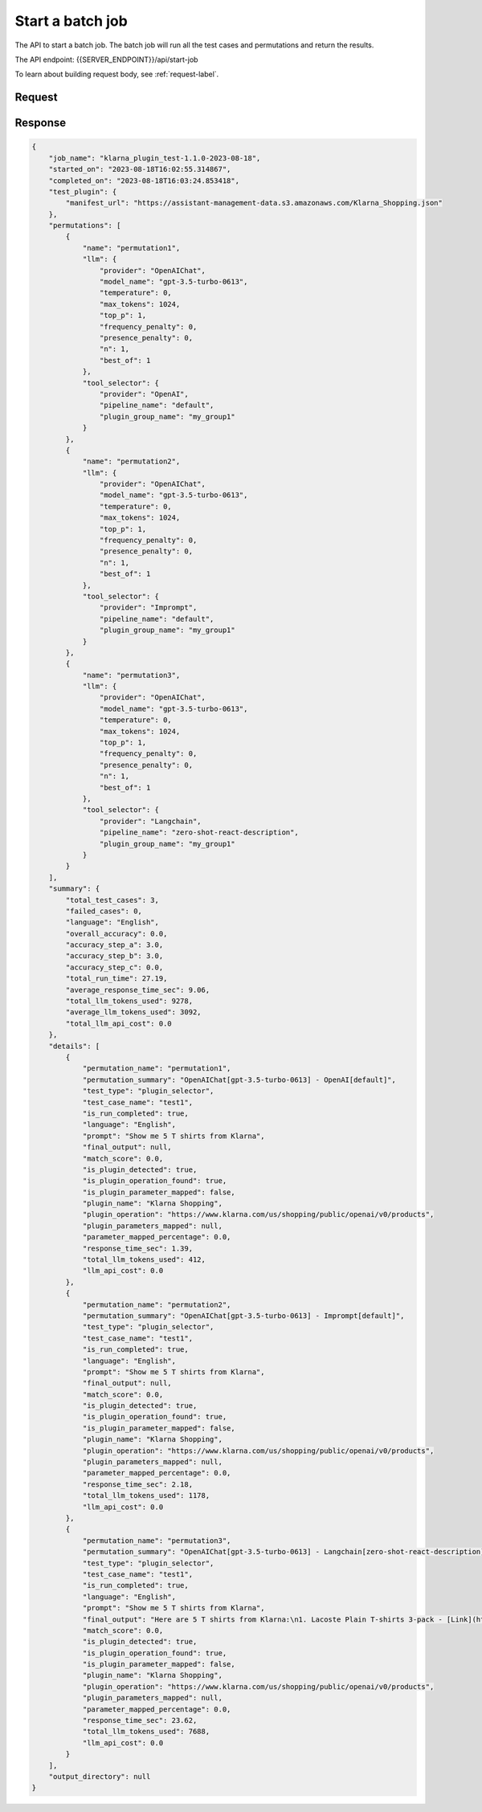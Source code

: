 ========================
Start a batch job
========================

The API to start a batch job. The batch job will run all the test cases and permutations and return the results.

The API endpoint: {{SERVER_ENDPOINT}}/api/start-job

To learn about building request body, see :ref:`request-label`.

Request
=========

.. tabs::

  .. tab:: curl

    .. code-block:: sh

        curl --location 'http://localhost:8989/api/start-job' \
        --header 'Content-Type: application/json' \
        --data '{
          "version": "1.1.0",
          "name": "klarna_plugin_test",
          "config": {
            "tool_selector_endpoint": None,
            "openplugin_api_key": "",
            "auto_translate_to_languages": [
              "English",
              "Spanish"
            ]
          },
          "test_plugin": {
            "manifest_url": "https://assistant-management-data.s3.amazonaws.com/Klarna_Shopping.json"
          },
          "plugin_groups": [
            {
              "name": "my_group1",
              "plugins": [
                {
                  "manifest_url": "https://assistant-management-data.s3.amazonaws.com/Klarna_Shopping.json"
                }
              ]
            },
            {
              "name": "my_group2",
              "plugins": [
                {
                  "manifest_url": "https://assistant-management-data.s3.amazonaws.com/Klarna_Shopping.json"
                },
                {
                  "manifest_url": "https://assistant-management-data.s3.amazonaws.com/Imprompt_Web_Search.json"
                }
              ]
            }
          ],
          "permutations": [
            {
              "permutation": null,
              "name": "permutation1",
              "llm": {
                "provider": "OpenAIChat",
                "model_name": "gpt-3.5-turbo-0613",
                "temperature": 0,
                "max_tokens": 1024,
                "top_p": 1,
                "frequency_penalty": 0,
                "presence_penalty": 0,
                "n": 1,
                "best_of": 1
              },
              "tool_selector": {
                "provider": "OpenAI",
                "pipeline_name": "default",
                "plugin_group_name": "my_group1"
              }
            },
            {
              "permutation": null,
              "name": "permutation2",
              "llm": {
                "provider": "OpenAIChat",
                "model_name": "gpt-3.5-turbo-0613",
                "temperature": 0,
                "max_tokens": 1024,
                "top_p": 1,
                "frequency_penalty": 0,
                "presence_penalty": 0,
                "n": 1,
                "best_of": 1
              },
              "tool_selector": {
                "provider": "Imprompt",
                "pipeline_name": "default",
                "plugin_group_name": "my_group1"
              }
            },
            {
              "permutation": null,
              "name": "permutation3",
              "llm": {
                "provider": "OpenAIChat",
                "model_name": "gpt-3.5-turbo-0613",
                "temperature": 0,
                "max_tokens": 1024,
                "top_p": 1,
                "frequency_penalty": 0,
                "presence_penalty": 0,
                "n": 1,
                "best_of": 1
              },
              "tool_selector": {
                "provider": "Langchain",
                "pipeline_name": "zero-shot-react-description",
                "plugin_group_name": "my_group1"
              }
            }
          ],
          "test_cases": [
            {
              "test_case": null,
              "name": "test1",
              "type": "plugin_selector",
              "prompt": "Show me 5 T shirts from Klarna",
              "expected_plugin_used": "https://assistant-management-data.s3.amazonaws.com/Klarna_Shopping.json",
              "expected_api_used": "https://www.klarna.com/us/shopping/public/openai/v0/products",
              "expected_method": "get"
            },
            {
              "test_case": null,
              "name": "test2",
              "type": "api_signature_selector",
              "prompt": "Show me 5 T shirts from Klarna",
              "expected_plugin_used": "https://assistant-management-data.s3.amazonaws.com/Klarna_Shopping.json",
              "expected_api_used": "https://www.klarna.com/us/shopping/public/openai/v0/products",
              "expected_method": "get",
              "expected_parameters": {
                "q": "T shirt",
                "size": 5
              }
            }
          ]
        }'

  .. tab:: python

    .. code-block:: python

        import requests
        import json

        url = "http://localhost:8989/api/start-job"

        payload = json.dumps({
          "version": "1.1.0",
          "name": "klarna_plugin_test",
          "config": {
            "tool_selector_endpoint":None,
            "openplugin_api_key": "",
            "auto_translate_to_languages": [
              "English",
              "Spanish"
            ]
          },
          "test_plugin": {
            "manifest_url": "https://assistant-management-data.s3.amazonaws.com/Klarna_Shopping.json"
          },
          "plugin_groups": [
            {
              "name": "my_group1",
              "plugins": [
                {
                  "manifest_url": "https://assistant-management-data.s3.amazonaws.com/Klarna_Shopping.json"
                }
              ]
            },
            {
              "name": "my_group2",
              "plugins": [
                {
                  "manifest_url": "https://assistant-management-data.s3.amazonaws.com/Klarna_Shopping.json"
                },
                {
                  "manifest_url": "https://assistant-management-data.s3.amazonaws.com/Imprompt_Web_Search.json"
                }
              ]
            }
          ],
          "permutations": [
            {
              "permutation": None,
              "name": "permutation1",
              "llm": {
                "provider": "OpenAIChat",
                "model_name": "gpt-3.5-turbo-0613",
                "temperature": 0,
                "max_tokens": 1024,
                "top_p": 1,
                "frequency_penalty": 0,
                "presence_penalty": 0,
                "n": 1,
                "best_of": 1
              },
              "tool_selector": {
                "provider": "OpenAI",
                "pipeline_name": "default",
                "plugin_group_name": "my_group1"
              }
            },
            {
              "permutation": None,
              "name": "permutation2",
              "llm": {
                "provider": "OpenAIChat",
                "model_name": "gpt-3.5-turbo-0613",
                "temperature": 0,
                "max_tokens": 1024,
                "top_p": 1,
                "frequency_penalty": 0,
                "presence_penalty": 0,
                "n": 1,
                "best_of": 1
              },
              "tool_selector": {
                "provider": "Imprompt",
                "pipeline_name": "default",
                "plugin_group_name": "my_group1"
              }
            },
            {
              "permutation": None,
              "name": "permutation3",
              "llm": {
                "provider": "OpenAIChat",
                "model_name": "gpt-3.5-turbo-0613",
                "temperature": 0,
                "max_tokens": 1024,
                "top_p": 1,
                "frequency_penalty": 0,
                "presence_penalty": 0,
                "n": 1,
                "best_of": 1
              },
              "tool_selector": {
                "provider": "Langchain",
                "pipeline_name": "zero-shot-react-description",
                "plugin_group_name": "my_group1"
              }
            }
          ],
          "test_cases": [
            {
              "test_case": None,
              "name": "test1",
              "type": "plugin_selector",
              "prompt": "Show me 5 T shirts from Klarna",
              "expected_plugin_used": "https://assistant-management-data.s3.amazonaws.com/Klarna_Shopping.json",
              "expected_api_used": "https://www.klarna.com/us/shopping/public/openai/v0/products",
              "expected_method": "get"
            },
            {
              "test_case": None,
              "name": "test2",
              "type": "api_signature_selector",
              "prompt": "Show me 5 T shirts from Klarna",
              "expected_plugin_used": "https://assistant-management-data.s3.amazonaws.com/Klarna_Shopping.json",
              "expected_api_used": "https://www.klarna.com/us/shopping/public/openai/v0/products",
              "expected_method": "get",
              "expected_parameters": {
                "q": "T shirt",
                "size": 5
              }
            }
          ]
        })
        headers = {
          'Content-Type': 'application/json'
        }

        response = requests.request("POST", url, headers=headers, data=payload)

        print(response.text)



  .. tab:: REST

    .. code-block:: sh

        API Endpoint: {{SERVER_ENDPOINT}}/api/start-job

        Method: POST

        Headers: {
          'x-api-key': 'your-api-key'
          'Content-Type': 'application/json'
        }

        Body: {
                  "version": "1.1.0",
                  "name": "klarna_plugin_test",
                  "config": {
                    "openplugin_api_key": "",
                    "auto_translate_to_languages": [
                      "English",
                      "Spanish"
                    ]
                  },
                  "test_plugin": {
                    "manifest_url": "https://assistant-management-data.s3.amazonaws.com/Klarna_Shopping.json"
                  },
                  "plugin_groups": [
                    {
                      "name": "my_group1",
                      "plugins": [
                        {
                          "manifest_url": "https://assistant-management-data.s3.amazonaws.com/Klarna_Shopping.json"
                        }
                      ]
                    },
                    {
                      "name": "my_group2",
                      "plugins": [
                        {
                          "manifest_url": "https://assistant-management-data.s3.amazonaws.com/Klarna_Shopping.json"
                        },
                        {
                          "manifest_url": "https://assistant-management-data.s3.amazonaws.com/Imprompt_Web_Search.json"
                        }
                      ]
                    }
                  ],
                  "permutations": [
                    {
                      "permutation": null,
                      "name": "permutation1",
                      "llm": {
                        "provider": "OpenAIChat",
                        "model_name": "gpt-3.5-turbo-0613",
                        "temperature": 0,
                        "max_tokens": 1024,
                        "top_p": 1,
                        "frequency_penalty": 0,
                        "presence_penalty": 0,
                        "n": 1,
                        "best_of": 1
                      },
                      "tool_selector": {
                        "provider": "OpenAI",
                        "pipeline_name": "default",
                        "plugin_group_name": "my_group1"
                      }
                    },
                    {
                      "permutation": null,
                      "name": "permutation2",
                      "llm": {
                        "provider": "OpenAIChat",
                        "model_name": "gpt-3.5-turbo-0613",
                        "temperature": 0,
                        "max_tokens": 1024,
                        "top_p": 1,
                        "frequency_penalty": 0,
                        "presence_penalty": 0,
                        "n": 1,
                        "best_of": 1
                      },
                      "tool_selector": {
                        "provider": "Imprompt",
                        "pipeline_name": "default",
                        "plugin_group_name": "my_group1"
                      }
                    },
                    {
                      "permutation": null,
                      "name": "permutation3",
                      "llm": {
                        "provider": "OpenAIChat",
                        "model_name": "gpt-3.5-turbo-0613",
                        "temperature": 0,
                        "max_tokens": 1024,
                        "top_p": 1,
                        "frequency_penalty": 0,
                        "presence_penalty": 0,
                        "n": 1,
                        "best_of": 1
                      },
                      "tool_selector": {
                        "provider": "Langchain",
                        "pipeline_name": "zero-shot-react-description",
                        "plugin_group_name": "my_group1"
                      }
                    }
                  ],
                  "test_cases": [
                    {
                      "test_case": null,
                      "name": "test1",
                      "type": "plugin_selector",
                      "prompt": "Show me 5 T shirts from Klarna",
                      "expected_plugin_used": "https://assistant-management-data.s3.amazonaws.com/Klarna_Shopping.json",
                      "expected_api_used": "https://www.klarna.com/us/shopping/public/openai/v0/products",
                      "expected_method": "get"
                    },
                    {
                      "test_case": null,
                      "name": "test2",
                      "type": "api_signature_selector",
                      "prompt": "Show me 5 T shirts from Klarna",
                      "expected_plugin_used": "https://assistant-management-data.s3.amazonaws.com/Klarna_Shopping.json",
                      "expected_api_used": "https://www.klarna.com/us/shopping/public/openai/v0/products",
                      "expected_method": "get",
                      "expected_parameters": {
                        "q": "T shirt",
                        "size": 5
                      }
                    }
                  ]
                }

Response
============

.. code-block:: json

    {
        "job_name": "klarna_plugin_test-1.1.0-2023-08-18",
        "started_on": "2023-08-18T16:02:55.314867",
        "completed_on": "2023-08-18T16:03:24.853418",
        "test_plugin": {
            "manifest_url": "https://assistant-management-data.s3.amazonaws.com/Klarna_Shopping.json"
        },
        "permutations": [
            {
                "name": "permutation1",
                "llm": {
                    "provider": "OpenAIChat",
                    "model_name": "gpt-3.5-turbo-0613",
                    "temperature": 0,
                    "max_tokens": 1024,
                    "top_p": 1,
                    "frequency_penalty": 0,
                    "presence_penalty": 0,
                    "n": 1,
                    "best_of": 1
                },
                "tool_selector": {
                    "provider": "OpenAI",
                    "pipeline_name": "default",
                    "plugin_group_name": "my_group1"
                }
            },
            {
                "name": "permutation2",
                "llm": {
                    "provider": "OpenAIChat",
                    "model_name": "gpt-3.5-turbo-0613",
                    "temperature": 0,
                    "max_tokens": 1024,
                    "top_p": 1,
                    "frequency_penalty": 0,
                    "presence_penalty": 0,
                    "n": 1,
                    "best_of": 1
                },
                "tool_selector": {
                    "provider": "Imprompt",
                    "pipeline_name": "default",
                    "plugin_group_name": "my_group1"
                }
            },
            {
                "name": "permutation3",
                "llm": {
                    "provider": "OpenAIChat",
                    "model_name": "gpt-3.5-turbo-0613",
                    "temperature": 0,
                    "max_tokens": 1024,
                    "top_p": 1,
                    "frequency_penalty": 0,
                    "presence_penalty": 0,
                    "n": 1,
                    "best_of": 1
                },
                "tool_selector": {
                    "provider": "Langchain",
                    "pipeline_name": "zero-shot-react-description",
                    "plugin_group_name": "my_group1"
                }
            }
        ],
        "summary": {
            "total_test_cases": 3,
            "failed_cases": 0,
            "language": "English",
            "overall_accuracy": 0.0,
            "accuracy_step_a": 3.0,
            "accuracy_step_b": 3.0,
            "accuracy_step_c": 0.0,
            "total_run_time": 27.19,
            "average_response_time_sec": 9.06,
            "total_llm_tokens_used": 9278,
            "average_llm_tokens_used": 3092,
            "total_llm_api_cost": 0.0
        },
        "details": [
            {
                "permutation_name": "permutation1",
                "permutation_summary": "OpenAIChat[gpt-3.5-turbo-0613] - OpenAI[default]",
                "test_type": "plugin_selector",
                "test_case_name": "test1",
                "is_run_completed": true,
                "language": "English",
                "prompt": "Show me 5 T shirts from Klarna",
                "final_output": null,
                "match_score": 0.0,
                "is_plugin_detected": true,
                "is_plugin_operation_found": true,
                "is_plugin_parameter_mapped": false,
                "plugin_name": "Klarna Shopping",
                "plugin_operation": "https://www.klarna.com/us/shopping/public/openai/v0/products",
                "plugin_parameters_mapped": null,
                "parameter_mapped_percentage": 0.0,
                "response_time_sec": 1.39,
                "total_llm_tokens_used": 412,
                "llm_api_cost": 0.0
            },
            {
                "permutation_name": "permutation2",
                "permutation_summary": "OpenAIChat[gpt-3.5-turbo-0613] - Imprompt[default]",
                "test_type": "plugin_selector",
                "test_case_name": "test1",
                "is_run_completed": true,
                "language": "English",
                "prompt": "Show me 5 T shirts from Klarna",
                "final_output": null,
                "match_score": 0.0,
                "is_plugin_detected": true,
                "is_plugin_operation_found": true,
                "is_plugin_parameter_mapped": false,
                "plugin_name": "Klarna Shopping",
                "plugin_operation": "https://www.klarna.com/us/shopping/public/openai/v0/products",
                "plugin_parameters_mapped": null,
                "parameter_mapped_percentage": 0.0,
                "response_time_sec": 2.18,
                "total_llm_tokens_used": 1178,
                "llm_api_cost": 0.0
            },
            {
                "permutation_name": "permutation3",
                "permutation_summary": "OpenAIChat[gpt-3.5-turbo-0613] - Langchain[zero-shot-react-description]",
                "test_type": "plugin_selector",
                "test_case_name": "test1",
                "is_run_completed": true,
                "language": "English",
                "prompt": "Show me 5 T shirts from Klarna",
                "final_output": "Here are 5 T shirts from Klarna:\n1. Lacoste Plain T-shirts 3-pack - [Link](https://www.klarna.com/us/shopping/pl/cl10001/3202043025/Clothing/Lacoste-Plain-T-shirts-3-pack/?utm_source=openai&ref-site=openai_plugin)\n2. Nike JDI Tshirt T-shirts Bomuld hos Magasin - [Link](https://www.klarna.com/us/shopping/pl/cl10001/3202152606/Clothing/Nike-JDI-Tshirt-T-shirts-Bomuld-hos-Magasin/?utm_source=openai&ref-site=openai_plugin)\n3. Nautica Mens Crewneck T-Shirts, 5-Pack white - [Link](https://www.klarna.com/us/shopping/pl/cl10001/3206204426/Clothing/Nautica-Mens-Crewneck-T-Shirts-5-Pack-white/?utm_source=openai&ref-site=openai_plugin)\n4. Under Armour Men's Tactical Tech Long Sleeve T-shirts - [Link](https://www.klarna.com/us/shopping/pl/cl10001/3201831193/Clothing/Under-Armour-Men-s-Tactical-Tech-Long-Sleeve-T-shirts/?utm_source=openai&ref-site=openai_plugin)\n5. Hanes Boy's Ultimate Lightweight T-shirts 5-Pack - Assorted (BUBCR5) - [Link](https://www.klarna.com/us/shopping/pl/cl359/3201157848/Children-s-Clothing/Hanes-Boy-s-Ultimate-Lightweight-T-shirts-5-Pack-Assorted-%28BUBCR5%29/?utm_source=openai&ref-site=openai_plugin)",
                "match_score": 0.0,
                "is_plugin_detected": true,
                "is_plugin_operation_found": true,
                "is_plugin_parameter_mapped": false,
                "plugin_name": "Klarna Shopping",
                "plugin_operation": "https://www.klarna.com/us/shopping/public/openai/v0/products",
                "plugin_parameters_mapped": null,
                "parameter_mapped_percentage": 0.0,
                "response_time_sec": 23.62,
                "total_llm_tokens_used": 7688,
                "llm_api_cost": 0.0
            }
        ],
        "output_directory": null
    }